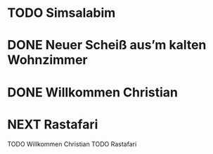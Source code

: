 * TODO Simsalabim
:LOGBOOK:
- State "TODO"       from              [2023-01-18 Wed 20:44]
:END:
* DONE Neuer Scheiß aus’m kalten Wohnzimmer
CLOSED: [2023-01-18 Wed 20:37]
:LOGBOOK:
- State "DONE"       from "TODO"       [2023-01-18 Wed 20:37]
- State "TODO"       from "DONE"       [2023-01-18 Wed 20:37]
- State "DONE"       from "STARTED"    [2023-01-18 Wed 20:37]
- State "STARTED"    from "TODO"       [2023-01-18 Wed 14:07]
- State "TODO"       from "DONE"       [2023-01-18 Wed 14:07]
- State "DONE"       from "TODO"       [2023-01-18 Wed 14:07]
- State "TODO"       from "DONE"       [2023-01-18 Wed 14:01]
- State "DONE"       from "TODO"       [2023-01-18 Wed 13:56]
- State "TODO"       from              [2023-01-18 Wed 13:38]
:END:
* DONE Willkommen Christian
CLOSED: [2023-01-18 Wed 20:37]
:LOGBOOK:
- State "DONE"       from "TODO"       [2023-01-18 Wed 20:37]
- State "TODO"       from "DONE"       [2023-01-18 Wed 14:07]
- State "DONE"       from "TODO"       [2023-01-18 Wed 14:07]
- State "TODO"       from "DONE"       [2023-01-18 Wed 14:07]
- State "DONE"       from "TODO"       [2023-01-18 Wed 14:07]
- State "TODO"       from "DONE"       [2023-01-18 Wed 14:07]
- State "DONE"       from "TODO"       [2023-01-18 Wed 14:07]
:END:
* NEXT Rastafari
:LOGBOOK:
- State "NEXT"       from "DONE"       [2023-01-18 Wed 20:36]
- State "DONE"       from "TODO"       [2023-01-18 Wed 20:36]
- State "TODO"       from "DONE"       [2023-01-18 Wed 20:36]
- State "DONE"       from "STARTED"    [2023-01-18 Wed 14:01]
- State "STARTED"    from "DONE"       [2023-01-18 Wed 13:32]
- State "DONE"       from "TODO"       [2023-01-18 Wed 13:32]
- State "TODO"       from "DONE"       [2023-01-18 Wed 13:32]
- State "DONE"       from "TODO"       [2023-01-18 Wed 13:32]
:END:
TODO Willkommen Christian
TODO Rastafari

